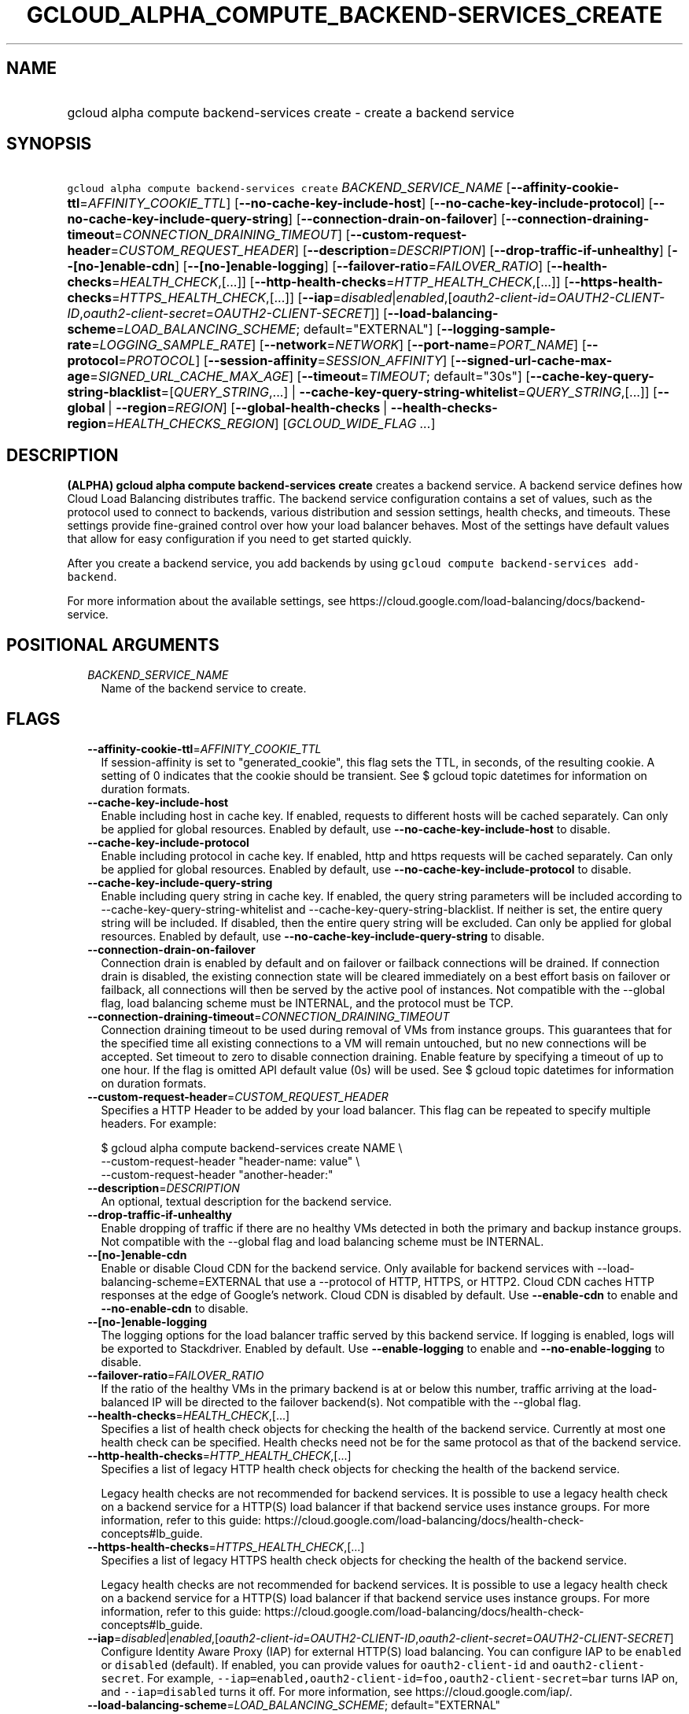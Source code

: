 
.TH "GCLOUD_ALPHA_COMPUTE_BACKEND\-SERVICES_CREATE" 1



.SH "NAME"
.HP
gcloud alpha compute backend\-services create \- create a backend service



.SH "SYNOPSIS"
.HP
\f5gcloud alpha compute backend\-services create\fR \fIBACKEND_SERVICE_NAME\fR [\fB\-\-affinity\-cookie\-ttl\fR=\fIAFFINITY_COOKIE_TTL\fR] [\fB\-\-no\-cache\-key\-include\-host\fR] [\fB\-\-no\-cache\-key\-include\-protocol\fR] [\fB\-\-no\-cache\-key\-include\-query\-string\fR] [\fB\-\-connection\-drain\-on\-failover\fR] [\fB\-\-connection\-draining\-timeout\fR=\fICONNECTION_DRAINING_TIMEOUT\fR] [\fB\-\-custom\-request\-header\fR=\fICUSTOM_REQUEST_HEADER\fR] [\fB\-\-description\fR=\fIDESCRIPTION\fR] [\fB\-\-drop\-traffic\-if\-unhealthy\fR] [\fB\-\-[no\-]enable\-cdn\fR] [\fB\-\-[no\-]enable\-logging\fR] [\fB\-\-failover\-ratio\fR=\fIFAILOVER_RATIO\fR] [\fB\-\-health\-checks\fR=\fIHEALTH_CHECK\fR,[...]] [\fB\-\-http\-health\-checks\fR=\fIHTTP_HEALTH_CHECK\fR,[...]] [\fB\-\-https\-health\-checks\fR=\fIHTTPS_HEALTH_CHECK\fR,[...]] [\fB\-\-iap\fR=\fIdisabled\fR|\fIenabled\fR,[\fIoauth2\-client\-id\fR=\fIOAUTH2\-CLIENT\-ID\fR,\fIoauth2\-client\-secret\fR=\fIOAUTH2\-CLIENT\-SECRET\fR]] [\fB\-\-load\-balancing\-scheme\fR=\fILOAD_BALANCING_SCHEME\fR;\ default="EXTERNAL"] [\fB\-\-logging\-sample\-rate\fR=\fILOGGING_SAMPLE_RATE\fR] [\fB\-\-network\fR=\fINETWORK\fR] [\fB\-\-port\-name\fR=\fIPORT_NAME\fR] [\fB\-\-protocol\fR=\fIPROTOCOL\fR] [\fB\-\-session\-affinity\fR=\fISESSION_AFFINITY\fR] [\fB\-\-signed\-url\-cache\-max\-age\fR=\fISIGNED_URL_CACHE_MAX_AGE\fR] [\fB\-\-timeout\fR=\fITIMEOUT\fR;\ default="30s"] [\fB\-\-cache\-key\-query\-string\-blacklist\fR=[\fIQUERY_STRING\fR,...]\ |\ \fB\-\-cache\-key\-query\-string\-whitelist\fR=\fIQUERY_STRING\fR,[...]] [\fB\-\-global\fR\ |\ \fB\-\-region\fR=\fIREGION\fR] [\fB\-\-global\-health\-checks\fR\ |\ \fB\-\-health\-checks\-region\fR=\fIHEALTH_CHECKS_REGION\fR] [\fIGCLOUD_WIDE_FLAG\ ...\fR]



.SH "DESCRIPTION"

\fB(ALPHA)\fR \fBgcloud alpha compute backend\-services create\fR creates a
backend service. A backend service defines how Cloud Load Balancing distributes
traffic. The backend service configuration contains a set of values, such as the
protocol used to connect to backends, various distribution and session settings,
health checks, and timeouts. These settings provide fine\-grained control over
how your load balancer behaves. Most of the settings have default values that
allow for easy configuration if you need to get started quickly.

After you create a backend service, you add backends by using \f5gcloud compute
backend\-services add\-backend\fR.

For more information about the available settings, see
https://cloud.google.com/load\-balancing/docs/backend\-service.



.SH "POSITIONAL ARGUMENTS"

.RS 2m
.TP 2m
\fIBACKEND_SERVICE_NAME\fR
Name of the backend service to create.


.RE
.sp

.SH "FLAGS"

.RS 2m
.TP 2m
\fB\-\-affinity\-cookie\-ttl\fR=\fIAFFINITY_COOKIE_TTL\fR
If session\-affinity is set to "generated_cookie", this flag sets the TTL, in
seconds, of the resulting cookie. A setting of 0 indicates that the cookie
should be transient. See $ gcloud topic datetimes for information on duration
formats.

.TP 2m
\fB\-\-cache\-key\-include\-host\fR
Enable including host in cache key. If enabled, requests to different hosts will
be cached separately. Can only be applied for global resources. Enabled by
default, use \fB\-\-no\-cache\-key\-include\-host\fR to disable.

.TP 2m
\fB\-\-cache\-key\-include\-protocol\fR
Enable including protocol in cache key. If enabled, http and https requests will
be cached separately. Can only be applied for global resources. Enabled by
default, use \fB\-\-no\-cache\-key\-include\-protocol\fR to disable.

.TP 2m
\fB\-\-cache\-key\-include\-query\-string\fR
Enable including query string in cache key. If enabled, the query string
parameters will be included according to
\-\-cache\-key\-query\-string\-whitelist and
\-\-cache\-key\-query\-string\-blacklist. If neither is set, the entire query
string will be included. If disabled, then the entire query string will be
excluded. Can only be applied for global resources. Enabled by default, use
\fB\-\-no\-cache\-key\-include\-query\-string\fR to disable.

.TP 2m
\fB\-\-connection\-drain\-on\-failover\fR
Connection drain is enabled by default and on failover or failback connections
will be drained. If connection drain is disabled, the existing connection state
will be cleared immediately on a best effort basis on failover or failback, all
connections will then be served by the active pool of instances. Not compatible
with the \-\-global flag, load balancing scheme must be INTERNAL, and the
protocol must be TCP.

.TP 2m
\fB\-\-connection\-draining\-timeout\fR=\fICONNECTION_DRAINING_TIMEOUT\fR
Connection draining timeout to be used during removal of VMs from instance
groups. This guarantees that for the specified time all existing connections to
a VM will remain untouched, but no new connections will be accepted. Set timeout
to zero to disable connection draining. Enable feature by specifying a timeout
of up to one hour. If the flag is omitted API default value (0s) will be used.
See $ gcloud topic datetimes for information on duration formats.

.TP 2m
\fB\-\-custom\-request\-header\fR=\fICUSTOM_REQUEST_HEADER\fR
Specifies a HTTP Header to be added by your load balancer. This flag can be
repeated to specify multiple headers. For example:

.RS 2m
$ gcloud alpha compute backend\-services create NAME             \e
    \-\-custom\-request\-header "header\-name: value"             \e
    \-\-custom\-request\-header "another\-header:"
.RE

.TP 2m
\fB\-\-description\fR=\fIDESCRIPTION\fR
An optional, textual description for the backend service.

.TP 2m
\fB\-\-drop\-traffic\-if\-unhealthy\fR
Enable dropping of traffic if there are no healthy VMs detected in both the
primary and backup instance groups. Not compatible with the \-\-global flag and
load balancing scheme must be INTERNAL.

.TP 2m
\fB\-\-[no\-]enable\-cdn\fR
Enable or disable Cloud CDN for the backend service. Only available for backend
services with \-\-load\-balancing\-scheme=EXTERNAL that use a \-\-protocol of
HTTP, HTTPS, or HTTP2. Cloud CDN caches HTTP responses at the edge of Google's
network. Cloud CDN is disabled by default. Use \fB\-\-enable\-cdn\fR to enable
and \fB\-\-no\-enable\-cdn\fR to disable.

.TP 2m
\fB\-\-[no\-]enable\-logging\fR
The logging options for the load balancer traffic served by this backend
service. If logging is enabled, logs will be exported to Stackdriver. Enabled by
default. Use \fB\-\-enable\-logging\fR to enable and
\fB\-\-no\-enable\-logging\fR to disable.

.TP 2m
\fB\-\-failover\-ratio\fR=\fIFAILOVER_RATIO\fR
If the ratio of the healthy VMs in the primary backend is at or below this
number, traffic arriving at the load\-balanced IP will be directed to the
failover backend(s). Not compatible with the \-\-global flag.

.TP 2m
\fB\-\-health\-checks\fR=\fIHEALTH_CHECK\fR,[...]
Specifies a list of health check objects for checking the health of the backend
service. Currently at most one health check can be specified. Health checks need
not be for the same protocol as that of the backend service.

.TP 2m
\fB\-\-http\-health\-checks\fR=\fIHTTP_HEALTH_CHECK\fR,[...]
Specifies a list of legacy HTTP health check objects for checking the health of
the backend service.

Legacy health checks are not recommended for backend services. It is possible to
use a legacy health check on a backend service for a HTTP(S) load balancer if
that backend service uses instance groups. For more information, refer to this
guide:
https://cloud.google.com/load\-balancing/docs/health\-check\-concepts#lb_guide.

.TP 2m
\fB\-\-https\-health\-checks\fR=\fIHTTPS_HEALTH_CHECK\fR,[...]
Specifies a list of legacy HTTPS health check objects for checking the health of
the backend service.

Legacy health checks are not recommended for backend services. It is possible to
use a legacy health check on a backend service for a HTTP(S) load balancer if
that backend service uses instance groups. For more information, refer to this
guide:
https://cloud.google.com/load\-balancing/docs/health\-check\-concepts#lb_guide.

.TP 2m
\fB\-\-iap\fR=\fIdisabled\fR|\fIenabled\fR,[\fIoauth2\-client\-id\fR=\fIOAUTH2\-CLIENT\-ID\fR,\fIoauth2\-client\-secret\fR=\fIOAUTH2\-CLIENT\-SECRET\fR]
Configure Identity Aware Proxy (IAP) for external HTTP(S) load balancing. You
can configure IAP to be \f5enabled\fR or \f5disabled\fR (default). If enabled,
you can provide values for \f5oauth2\-client\-id\fR and
\f5oauth2\-client\-secret\fR. For example,
\f5\-\-iap=enabled,oauth2\-client\-id=foo,oauth2\-client\-secret=bar\fR turns
IAP on, and \f5\-\-iap=disabled\fR turns it off. For more information, see
https://cloud.google.com/iap/.

.TP 2m
\fB\-\-load\-balancing\-scheme\fR=\fILOAD_BALANCING_SCHEME\fR; default="EXTERNAL"
Specifies the load balancer type. Choose EXTERNAL for load balancers that
receive traffic from external clients. Choose INTERNAL for Internal TCP/UDP Load
Balancing. Choose INTERNAL_MANAGED for Internal HTTP(S) Load Balancing. Choose
INTERNAL_SELF_MANAGED for Traffic Director. For more information, refer to this
guide: https://cloud.google.com/load\-balancing/docs/choosing\-load\-balancer.
\fILOAD_BALANCING_SCHEME\fR must be one of: \fBINTERNAL\fR, \fBEXTERNAL\fR,
\fBINTERNAL_SELF_MANAGED\fR, \fBINTERNAL_MANAGED\fR.

.TP 2m
\fB\-\-logging\-sample\-rate\fR=\fILOGGING_SAMPLE_RATE\fR
This field can only be specified if logging is enabled for the backend service.
The value of the field must be a float in the range [0, 1]. This configures the
sampling rate of requests to the load balancer where 1.0 means all logged
requests are reported and 0.0 means no logged requests are reported. The default
value is 1.0.

.TP 2m
\fB\-\-network\fR=\fINETWORK\fR
Network that this backend service applies to. It can only be set if the
load\-balancing\-scheme is INTERNAL.

.TP 2m
\fB\-\-port\-name\fR=\fIPORT_NAME\fR
The name of a service that has been added to an instance group in this backend.
Instance group services map a name to a port number which is used by the load
balancing service. Only one \f5\fIport\-name\fR\fR may be added to a backend
service, and that name must exist as a service on all instance groups that are a
part of this backend service. The port number associated with the name may
differ between instances. If you do not specify this flag, your instance groups
must have a service named \f5\fIhttp\fR\fR configured. See also \f5gcloud
compute instance\-groups set\-named\-ports \-\-help\fR. The
\f5\fIport\-name\fR\fR parameter cannot be set if the load\-balancing\-scheme is
INTERNAL.

.TP 2m
\fB\-\-protocol\fR=\fIPROTOCOL\fR
Protocol for incoming requests.

If the \f5load\-balancing\-scheme\fR is \f5INTERNAL\fR (internal TCP/UDP load
balancers), the protocol must be one of: TCP, UDP.

If the \f5load\-balancing\-scheme\fR is \f5INTERNAL_SELF_MANAGED\fR (Traffic
Director), the protocol must be one of: HTTP, HTTPS, HTTP2, GRPC.

If the \f5load\-balancing\-scheme\fR is \f5INTERNAL_MANAGED\fR (internal HTTP(S)
load balancers), the protocol must be one of: HTTP, HTTPS, HTTP2.

If the \f5load\-balancing\-scheme\fR is \f5EXTERNAL\fR (HTTP(S), SSL proxy, or
TCP proxy load balancers), the protocol must be one of: HTTP, HTTPS, HTTP2, SSL,
TCP.

.TP 2m
\fB\-\-session\-affinity\fR=\fISESSION_AFFINITY\fR
The type of session affinity to use. Supports both TCP and UDP.
\fISESSION_AFFINITY\fR must be one of:

.RS 2m
.TP 2m
\fBCLIENT_IP\fR
Route requests to instances based on the hash of the client's IP address.
.TP 2m
\fBCLIENT_IP_NO_DESTINATION\fR
Directs a particular client's request to the same backend VM based on a hash
created on the client's IP address only. This is used in L4 ILB as Next\-Hop
scenarios. It differs from the Client\-IP option in that Client\-IP uses a hash
based on both client\-IP's address and destination address.
.TP 2m
\fBCLIENT_IP_PORT_PROTO\fR
(Applicable if \f5\-\-load\-balancing\-scheme\fR is \f5INTERNAL\fR) Connections
from the same client IP with the same IP protocol and port will go to the same
backend VM while that VM remains healthy.
.TP 2m
\fBCLIENT_IP_PROTO\fR
(Applicable if \f5\-\-load\-balancing\-scheme\fR is \f5INTERNAL\fR) Connections
from the same client IP with the same IP protocol will go to the same backend VM
while that VM remains healthy.
.TP 2m
\fBGENERATED_COOKIE\fR
(Applicable if \f5\-\-load\-balancing\-scheme\fR is \f5INTERNAL_MANAGED\fR,
\f5INTERNAL_SELF_MANAGED\fR, or \f5EXTERNAL\fR) If the
\f5\-\-load\-balancing\-scheme\fR is \f5EXTERNAL\fR, routes requests to backend
VMs or endpoints in a NEG, based on the contents of the \f5GCLB\fR cookie set by
the load balancer. Only applicable when \f5\-\-protocol\fR is HTTP, HTTPS, or
HTTP2. If the \f5\-\-load\-balancing\-scheme\fR is \f5INTERNAL_MANAGED\fR or
\f5INTERNAL_SELF_MANAGED\fR, routes requests to backend VMs or endpoints in a
NEG, based on the contents of the \f5GCILB\fR cookie set by the proxy. (If no
cookie is present, the proxy chooses a backend VM or endpoint and sends a
\f5Set\-Cookie\fR response for future requests.) If the
\f5\-\-load\-balancing\-scheme\fR is \f5INTERNAL_SELF_MANAGED\fR, routes
requests to backend VMs or endpoints in a NEG, based on the contents of a cookie
set by Traffic Director.
.TP 2m
\fBHEADER_FIELD\fR
(Applicable if \f5\-\-load\-balancing\-scheme\fR is \f5INTERNAL_MANAGED\fR or
\f5INTERNAL_SELF_MANAGED\fR) Route requests to backend VMs or endpoints in a NEG
based on the value of the HTTP header named in the
\f5\-\-custom\-request\-header\fR flag. This session affinity is only valid if
the load balancing locality policy is either RING_HASH or MAGLEV and the backend
service's consistent hash specifies the name of the HTTP header.
.TP 2m
\fBHTTP_COOKIE\fR
(Applicable if \f5\-\-load\-balancing\-scheme\fR is \f5INTERNAL_MANAGED\fR or
\f5INTERNAL_SELF_MANAGED\fR) Route requests to backend VMs or endpoints in a
NEG, based on an HTTP cookie named in the \f5HTTP_COOKIE\fR flag (with the
optional \f5\-\-affinity\-cookie\-ttl\fR flag). If the client has not provided
the cookie, the proxy generates the cookie and returns it to the client in a
\f5Set\-Cookie\fR header. This session affinity is only valid if the load
balancing locality policy is either \f5RING_HASH\fR or \f5MAGLEV\fR and the
backend service's consistent hash specifies the HTTP cookie.
.TP 2m
\fBNONE\fR
Session affinity is disabled.
.RE
.sp


.TP 2m
\fB\-\-signed\-url\-cache\-max\-age\fR=\fISIGNED_URL_CACHE_MAX_AGE\fR
The amount of time up to which the response to a signed URL request will be
cached in the CDN. After this time period, the Signed URL will be revalidated
before being served. Cloud CDN will internally act as though all responses from
this backend had a \f5Cache\-Control: public, max\-age=[TTL]\fR header,
regardless of any existing Cache\-Control header. The actual headers served in
responses will not be altered. If unspecified, the default value is 3600s.

For example, specifying \f512h\fR will cause the responses to signed URL
requests to be cached in the CDN up to 12 hours. See $ gcloud topic datetimes
for information on duration formats.

This flag only affects signed URL requests.

.TP 2m
\fB\-\-timeout\fR=\fITIMEOUT\fR; default="30s"
Applicable to all load balancers except internal TCP/UDP load balancers. For
internal TCP/UDP load balancers (\f5\fIload\-balancing\-scheme\fR\fR INTERNAL),
\f5\fItimeout\fR\fR is ignored.

If the \f5\fIprotocol\fR\fR is HTTP, HTTPS, or HTTP2, \f5\fItimeout\fR\fR is a
request/response timeout for HTTP(S) traffic, meaning the amount of time that
the load balancer waits for a backend to return a full response to a request. If
WebSockets traffic is supported, the \f5\fItimeout\fR\fR parameter sets the
maximum amount of time that a WebSocket can be open (idle or not).

For example, for HTTP, HTTPS, or HTTP2 traffic, specifying a \f5\fItimeout\fR\fR
of 10s means that backends have 10 seconds to respond to the load balancer's
requests. The load balancer retries the HTTP GET request one time if the backend
closes the connection or times out before sending response headers to the load
balancer. If the backend sends response headers or if the request sent to the
backend is not an HTTP GET request, the load balancer does not retry. If the
backend does not reply at all, the load balancer returns a 502 Bad Gateway error
to the client.

If the \f5\fIprotocol\fR\fR is SSL or TCP, \f5\fItimeout\fR\fR is an idle
timeout.

.TP 2m

At most one of these may be specified:

.RS 2m
.TP 2m
\fB\-\-cache\-key\-query\-string\-blacklist\fR=[\fIQUERY_STRING\fR,...]
Specifies a comma separated list of query string parameters to exclude in cache
keys. All other parameters will be included. Either specify
\-\-cache\-key\-query\-string\-whitelist or
\-\-cache\-key\-query\-string\-blacklist, not both. '&' and '=' will be percent
encoded and not treated as delimiters. Can only be applied for global resources.

.TP 2m
\fB\-\-cache\-key\-query\-string\-whitelist\fR=\fIQUERY_STRING\fR,[...]
Specifies a comma separated list of query string parameters to include in cache
keys. All other parameters will be excluded. Either specify
\-\-cache\-key\-query\-string\-whitelist or
\-\-cache\-key\-query\-string\-blacklist, not both. '&' and '=' will be percent
encoded and not treated as delimiters. Can only be applied for global resources.

.RE
.sp
.TP 2m

At most one of these may be specified:

.RS 2m
.TP 2m
\fB\-\-global\fR
If set, the backend service is global.

.TP 2m
\fB\-\-region\fR=\fIREGION\fR
Region of the backend service to create. Overrides the default
\fBcompute/region\fR property value for this command invocation.

.RE
.sp
.TP 2m

At most one of these may be specified:

.RS 2m
.TP 2m
\fB\-\-global\-health\-checks\fR
If set, the health checks are global.

.TP 2m
\fB\-\-health\-checks\-region\fR=\fIHEALTH_CHECKS_REGION\fR
Region of the health checks to operate on. If not specified, you may be prompted
to select a region.

To avoid prompting when this flag is omitted, you can set the
\f5\fIcompute/region\fR\fR property:

.RS 2m
$ gcloud config set compute/region REGION
.RE

A list of regions can be fetched by running:

.RS 2m
$ gcloud compute regions list
.RE

To unset the property, run:

.RS 2m
$ gcloud config unset compute/region
.RE

Alternatively, the region can be stored in the environment variable
\f5\fICLOUDSDK_COMPUTE_REGION\fR\fR.


.RE
.RE
.sp

.SH "GCLOUD WIDE FLAGS"

These flags are available to all commands: \-\-account, \-\-billing\-project,
\-\-configuration, \-\-flags\-file, \-\-flatten, \-\-format, \-\-help,
\-\-impersonate\-service\-account, \-\-log\-http, \-\-project, \-\-quiet,
\-\-trace\-token, \-\-user\-output\-enabled, \-\-verbosity.

Run \fB$ gcloud help\fR for details.



.SH "NOTES"

This command is currently in ALPHA and may change without notice. If this
command fails with API permission errors despite specifying the right project,
you may be trying to access an API with an invitation\-only early access
whitelist. These variants are also available:

.RS 2m
$ gcloud compute backend\-services create
$ gcloud beta compute backend\-services create
.RE

